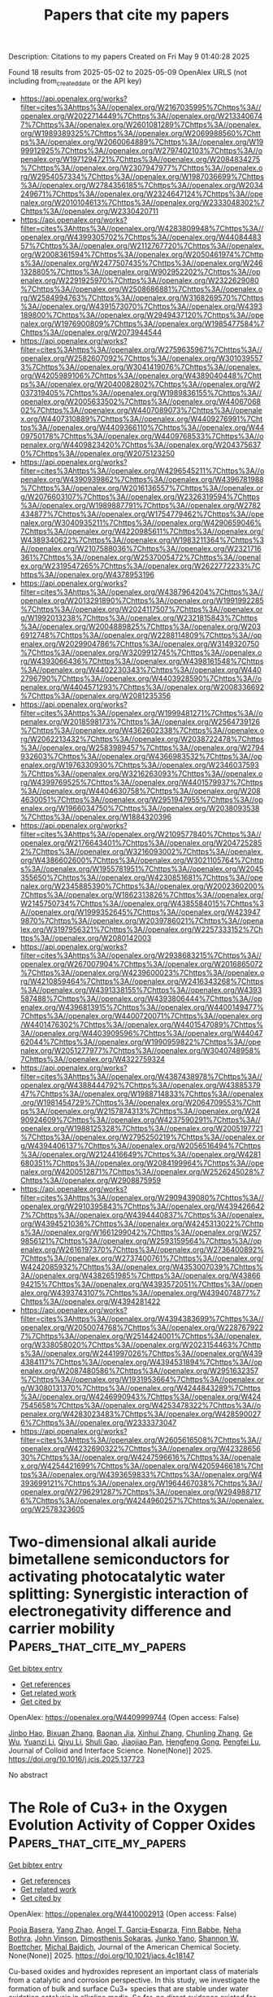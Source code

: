 #+TITLE: Papers that cite my papers
Description: Citations to my papers
Created on Fri May  9 01:40:28 2025

Found 18 results from 2025-05-02 to 2025-05-09
OpenAlex URLS (not including from_created_date or the API key)
- [[https://api.openalex.org/works?filter=cites%3Ahttps%3A//openalex.org/W2167035995%7Chttps%3A//openalex.org/W2022714449%7Chttps%3A//openalex.org/W2133406747%7Chttps%3A//openalex.org/W2601081289%7Chttps%3A//openalex.org/W1989389325%7Chttps%3A//openalex.org/W2069988560%7Chttps%3A//openalex.org/W2060064889%7Chttps%3A//openalex.org/W1999912925%7Chttps%3A//openalex.org/W2797402103%7Chttps%3A//openalex.org/W1971294721%7Chttps%3A//openalex.org/W2084834275%7Chttps%3A//openalex.org/W2307947977%7Chttps%3A//openalex.org/W2954057334%7Chttps%3A//openalex.org/W1987036699%7Chttps%3A//openalex.org/W2784356185%7Chttps%3A//openalex.org/W2034249671%7Chttps%3A//openalex.org/W2324647124%7Chttps%3A//openalex.org/W2010104613%7Chttps%3A//openalex.org/W2333048302%7Chttps%3A//openalex.org/W2330420711]]
- [[https://api.openalex.org/works?filter=cites%3Ahttps%3A//openalex.org/W4283809948%7Chttps%3A//openalex.org/W4399305702%7Chttps%3A//openalex.org/W4408448357%7Chttps%3A//openalex.org/W2112767720%7Chttps%3A//openalex.org/W2008361594%7Chttps%3A//openalex.org/W2050461974%7Chttps%3A//openalex.org/W2477507435%7Chttps%3A//openalex.org/W2461328805%7Chttps%3A//openalex.org/W902952202%7Chttps%3A//openalex.org/W2291925970%7Chttps%3A//openalex.org/W2322629080%7Chttps%3A//openalex.org/W2508686881%7Chttps%3A//openalex.org/W2584994763%7Chttps%3A//openalex.org/W3168269570%7Chttps%3A//openalex.org/W4391573070%7Chttps%3A//openalex.org/W4393189800%7Chttps%3A//openalex.org/W2949437120%7Chttps%3A//openalex.org/W1976900809%7Chttps%3A//openalex.org/W1985477584%7Chttps%3A//openalex.org/W2073944544]]
- [[https://api.openalex.org/works?filter=cites%3Ahttps%3A//openalex.org/W2759635967%7Chttps%3A//openalex.org/W2582607092%7Chttps%3A//openalex.org/W3010395573%7Chttps%3A//openalex.org/W3041419076%7Chttps%3A//openalex.org/W4205989106%7Chttps%3A//openalex.org/W4389040448%7Chttps%3A//openalex.org/W2040082802%7Chttps%3A//openalex.org/W2037319405%7Chttps%3A//openalex.org/W1989836155%7Chttps%3A//openalex.org/W2005633502%7Chttps%3A//openalex.org/W4406706802%7Chttps%3A//openalex.org/W4407089073%7Chttps%3A//openalex.org/W4407310889%7Chttps%3A//openalex.org/W4409276991%7Chttps%3A//openalex.org/W4409366110%7Chttps%3A//openalex.org/W4409750178%7Chttps%3A//openalex.org/W4409768533%7Chttps%3A//openalex.org/W4409823420%7Chttps%3A//openalex.org/W2043756370%7Chttps%3A//openalex.org/W2075123250]]
- [[https://api.openalex.org/works?filter=cites%3Ahttps%3A//openalex.org/W4296545211%7Chttps%3A//openalex.org/W4390939862%7Chttps%3A//openalex.org/W4396781988%7Chttps%3A//openalex.org/W2016136557%7Chttps%3A//openalex.org/W2076603107%7Chttps%3A//openalex.org/W2326319594%7Chttps%3A//openalex.org/W1989887791%7Chttps%3A//openalex.org/W2782434877%7Chttps%3A//openalex.org/W1754779462%7Chttps%3A//openalex.org/W3040935211%7Chttps%3A//openalex.org/W4290659046%7Chttps%3A//openalex.org/W4220985611%7Chttps%3A//openalex.org/W4389340622%7Chttps%3A//openalex.org/W1983211364%7Chttps%3A//openalex.org/W2107588036%7Chttps%3A//openalex.org/W2321716361%7Chttps%3A//openalex.org/W2537005472%7Chttps%3A//openalex.org/W2319547265%7Chttps%3A//openalex.org/W2622772233%7Chttps%3A//openalex.org/W4378953196]]
- [[https://api.openalex.org/works?filter=cites%3Ahttps%3A//openalex.org/W4387964204%7Chttps%3A//openalex.org/W2013291890%7Chttps%3A//openalex.org/W1991992285%7Chttps%3A//openalex.org/W2024117507%7Chttps%3A//openalex.org/W1992013238%7Chttps%3A//openalex.org/W2321815843%7Chttps%3A//openalex.org/W2004889825%7Chttps%3A//openalex.org/W2036912748%7Chttps%3A//openalex.org/W2288114809%7Chttps%3A//openalex.org/W2029904786%7Chttps%3A//openalex.org/W3149320750%7Chttps%3A//openalex.org/W3209912745%7Chttps%3A//openalex.org/W4393066436%7Chttps%3A//openalex.org/W4398161548%7Chttps%3A//openalex.org/W4402230343%7Chttps%3A//openalex.org/W4402796790%7Chttps%3A//openalex.org/W4403928590%7Chttps%3A//openalex.org/W4404571293%7Chttps%3A//openalex.org/W2008336692%7Chttps%3A//openalex.org/W2081235356]]
- [[https://api.openalex.org/works?filter=cites%3Ahttps%3A//openalex.org/W1999481271%7Chttps%3A//openalex.org/W2018598173%7Chttps%3A//openalex.org/W2564739126%7Chttps%3A//openalex.org/W4362602338%7Chttps%3A//openalex.org/W2062213432%7Chttps%3A//openalex.org/W2038722478%7Chttps%3A//openalex.org/W2583989457%7Chttps%3A//openalex.org/W2794932603%7Chttps%3A//openalex.org/W4366983532%7Chttps%3A//openalex.org/W1976330930%7Chttps%3A//openalex.org/W2346037593%7Chttps%3A//openalex.org/W3216263093%7Chttps%3A//openalex.org/W4399769525%7Chttps%3A//openalex.org/W4401579937%7Chttps%3A//openalex.org/W4404630758%7Chttps%3A//openalex.org/W2084630051%7Chttps%3A//openalex.org/W2951947955%7Chttps%3A//openalex.org/W1966034750%7Chttps%3A//openalex.org/W2038093538%7Chttps%3A//openalex.org/W1884320396]]
- [[https://api.openalex.org/works?filter=cites%3Ahttps%3A//openalex.org/W2109577840%7Chttps%3A//openalex.org/W2176643401%7Chttps%3A//openalex.org/W2047252852%7Chttps%3A//openalex.org/W3216093002%7Chttps%3A//openalex.org/W4386602600%7Chttps%3A//openalex.org/W3021105764%7Chttps%3A//openalex.org/W1955781951%7Chttps%3A//openalex.org/W2045355650%7Chttps%3A//openalex.org/W4230851681%7Chttps%3A//openalex.org/W2345885390%7Chttps%3A//openalex.org/W2002360200%7Chttps%3A//openalex.org/W1862313826%7Chttps%3A//openalex.org/W2145750734%7Chttps%3A//openalex.org/W4385584015%7Chttps%3A//openalex.org/W1999352645%7Chttps%3A//openalex.org/W4239479870%7Chttps%3A//openalex.org/W2039786021%7Chttps%3A//openalex.org/W3197956321%7Chttps%3A//openalex.org/W2257333152%7Chttps%3A//openalex.org/W2080142003]]
- [[https://api.openalex.org/works?filter=cites%3Ahttps%3A//openalex.org/W2938683215%7Chttps%3A//openalex.org/W267007904%7Chttps%3A//openalex.org/W2016865072%7Chttps%3A//openalex.org/W4239600023%7Chttps%3A//openalex.org/W4210859464%7Chttps%3A//openalex.org/W2416343268%7Chttps%3A//openalex.org/W4391338155%7Chttps%3A//openalex.org/W4393587488%7Chttps%3A//openalex.org/W4393806444%7Chttps%3A//openalex.org/W4396813915%7Chttps%3A//openalex.org/W4400149477%7Chttps%3A//openalex.org/W4400720071%7Chttps%3A//openalex.org/W4401476302%7Chttps%3A//openalex.org/W4401547089%7Chttps%3A//openalex.org/W4403909596%7Chttps%3A//openalex.org/W4404762044%7Chttps%3A//openalex.org/W1990959822%7Chttps%3A//openalex.org/W2051277977%7Chttps%3A//openalex.org/W3040748958%7Chttps%3A//openalex.org/W4322759324]]
- [[https://api.openalex.org/works?filter=cites%3Ahttps%3A//openalex.org/W4387438978%7Chttps%3A//openalex.org/W4388444792%7Chttps%3A//openalex.org/W4388537947%7Chttps%3A//openalex.org/W1988714833%7Chttps%3A//openalex.org/W1981454729%7Chttps%3A//openalex.org/W2064709553%7Chttps%3A//openalex.org/W2157874313%7Chttps%3A//openalex.org/W2490924609%7Chttps%3A//openalex.org/W4237590291%7Chttps%3A//openalex.org/W1988125328%7Chttps%3A//openalex.org/W2005197721%7Chttps%3A//openalex.org/W2795250219%7Chttps%3A//openalex.org/W4394406137%7Chttps%3A//openalex.org/W2056516494%7Chttps%3A//openalex.org/W2124416649%7Chttps%3A//openalex.org/W4281680351%7Chttps%3A//openalex.org/W2084199964%7Chttps%3A//openalex.org/W4200512871%7Chttps%3A//openalex.org/W2526245028%7Chttps%3A//openalex.org/W2908875959]]
- [[https://api.openalex.org/works?filter=cites%3Ahttps%3A//openalex.org/W2909439080%7Chttps%3A//openalex.org/W2910395843%7Chttps%3A//openalex.org/W4394266427%7Chttps%3A//openalex.org/W4394440837%7Chttps%3A//openalex.org/W4394521036%7Chttps%3A//openalex.org/W4245313022%7Chttps%3A//openalex.org/W1661299042%7Chttps%3A//openalex.org/W2579856121%7Chttps%3A//openalex.org/W2593159564%7Chttps%3A//openalex.org/W2616197370%7Chttps%3A//openalex.org/W2736400892%7Chttps%3A//openalex.org/W2737400761%7Chttps%3A//openalex.org/W4242085932%7Chttps%3A//openalex.org/W4353007039%7Chttps%3A//openalex.org/W4382651985%7Chttps%3A//openalex.org/W4386694215%7Chttps%3A//openalex.org/W4393572051%7Chttps%3A//openalex.org/W4393743107%7Chttps%3A//openalex.org/W4394074877%7Chttps%3A//openalex.org/W4394281422]]
- [[https://api.openalex.org/works?filter=cites%3Ahttps%3A//openalex.org/W4394383699%7Chttps%3A//openalex.org/W2050074768%7Chttps%3A//openalex.org/W2287679227%7Chttps%3A//openalex.org/W2514424001%7Chttps%3A//openalex.org/W338058020%7Chttps%3A//openalex.org/W2023154463%7Chttps%3A//openalex.org/W2441997026%7Chttps%3A//openalex.org/W4394384117%7Chttps%3A//openalex.org/W4394531894%7Chttps%3A//openalex.org/W2087480586%7Chttps%3A//openalex.org/W2951632357%7Chttps%3A//openalex.org/W1931953664%7Chttps%3A//openalex.org/W3080131370%7Chttps%3A//openalex.org/W4244843289%7Chttps%3A//openalex.org/W4246990943%7Chttps%3A//openalex.org/W4247545658%7Chttps%3A//openalex.org/W4253478322%7Chttps%3A//openalex.org/W4283023483%7Chttps%3A//openalex.org/W4285900276%7Chttps%3A//openalex.org/W2333373047]]
- [[https://api.openalex.org/works?filter=cites%3Ahttps%3A//openalex.org/W2605616508%7Chttps%3A//openalex.org/W4232690322%7Chttps%3A//openalex.org/W4232865630%7Chttps%3A//openalex.org/W4247596616%7Chttps%3A//openalex.org/W4254421699%7Chttps%3A//openalex.org/W4205946618%7Chttps%3A//openalex.org/W4393659833%7Chttps%3A//openalex.org/W4393699121%7Chttps%3A//openalex.org/W1964467038%7Chttps%3A//openalex.org/W2796291287%7Chttps%3A//openalex.org/W2949887176%7Chttps%3A//openalex.org/W4244960257%7Chttps%3A//openalex.org/W2578323605]]

* Two-dimensional alkali auride bimetallene semiconductors for activating photocatalytic water splitting: Synergistic interaction of electronegativity difference and carrier mobility  :Papers_that_cite_my_papers:
:PROPERTIES:
:UUID: https://openalex.org/W4409999744
:TOPICS: Advanced Photocatalysis Techniques, Electrocatalysts for Energy Conversion, Copper-based nanomaterials and applications
:PUBLICATION_DATE: 2025-05-01
:END:    
    
[[elisp:(doi-add-bibtex-entry "https://doi.org/10.1016/j.jcis.2025.137723")][Get bibtex entry]] 

- [[elisp:(progn (xref--push-markers (current-buffer) (point)) (oa--referenced-works "https://openalex.org/W4409999744"))][Get references]]
- [[elisp:(progn (xref--push-markers (current-buffer) (point)) (oa--related-works "https://openalex.org/W4409999744"))][Get related work]]
- [[elisp:(progn (xref--push-markers (current-buffer) (point)) (oa--cited-by-works "https://openalex.org/W4409999744"))][Get cited by]]

OpenAlex: https://openalex.org/W4409999744 (Open access: False)
    
[[https://openalex.org/A5001690348][Jinbo Hao]], [[https://openalex.org/A5006118369][Bixuan Zhang]], [[https://openalex.org/A5048952708][Baonan Jia]], [[https://openalex.org/A5100756078][Xinhui Zhang]], [[https://openalex.org/A5100439745][Chunling Zhang]], [[https://openalex.org/A5077789394][Ge Wu]], [[https://openalex.org/A5102303408][Yuanzi Li]], [[https://openalex.org/A5102023185][Qiyu Li]], [[https://openalex.org/A5067341007][Shuli Gao]], [[https://openalex.org/A5033743302][Jiaojiao Pan]], [[https://openalex.org/A5006655856][Hengfeng Gong]], [[https://openalex.org/A5101540137][Pengfei Lu]], Journal of Colloid and Interface Science. None(None)] 2025. https://doi.org/10.1016/j.jcis.2025.137723 
     
No abstract    

    

* The Role of Cu3+ in the Oxygen Evolution Activity of Copper Oxides  :Papers_that_cite_my_papers:
:PROPERTIES:
:UUID: https://openalex.org/W4410002913
:TOPICS: Copper-based nanomaterials and applications, Catalytic Processes in Materials Science, Electrocatalysts for Energy Conversion
:PUBLICATION_DATE: 2025-05-01
:END:    
    
[[elisp:(doi-add-bibtex-entry "https://doi.org/10.1021/jacs.4c18147")][Get bibtex entry]] 

- [[elisp:(progn (xref--push-markers (current-buffer) (point)) (oa--referenced-works "https://openalex.org/W4410002913"))][Get references]]
- [[elisp:(progn (xref--push-markers (current-buffer) (point)) (oa--related-works "https://openalex.org/W4410002913"))][Get related work]]
- [[elisp:(progn (xref--push-markers (current-buffer) (point)) (oa--cited-by-works "https://openalex.org/W4410002913"))][Get cited by]]

OpenAlex: https://openalex.org/W4410002913 (Open access: False)
    
[[https://openalex.org/A5065228598][Pooja Basera]], [[https://openalex.org/A5101473068][Yang Zhao]], [[https://openalex.org/A5001820658][Angel T. Garcia‐Esparza]], [[https://openalex.org/A5037047569][Finn Babbe]], [[https://openalex.org/A5038483522][Neha Bothra]], [[https://openalex.org/A5053179503][John Vinson]], [[https://openalex.org/A5064246875][Dimosthenis Sokaras]], [[https://openalex.org/A5087040660][Junko Yano]], [[https://openalex.org/A5032458792][Shannon W. Boettcher]], [[https://openalex.org/A5067205287][Michal Bajdich]], Journal of the American Chemical Society. None(None)] 2025. https://doi.org/10.1021/jacs.4c18147 
     
Cu-based oxides and hydroxides represent an important class of materials from a catalytic and corrosion perspective. In this study, we investigate the formation of bulk and surface Cu3+ species that are stable under water oxidation catalysis in alkaline media. So far, no direct evidence existed for the presence of hydroxides (CuOOH) or oxides, which were primarily proposed by theory. This work directly places CuOOH in the oxygen evolution reaction (OER) Pourbaix stability region with a calculated free energy of -208.68 kJ/mol, necessitating a revision of known Cu-H2O phase diagrams. We also predict that the active sites of CuOOH for the OER are consistent with a bridge O* site between the two Cu3+ atoms with onset at ≥1.6 V vs the reversible hydrogen electrode (RHE), aligning with experimentally observed Cu2+/3+ oxidation waves in cyclic voltammetry of Fe-free and Fe-spiked copper in alkaline media. Trace amounts of Fe (2 μg/mL (ppm) to 5 μg/mL) in the solution measurably enhance the catalytic activity of the OER, likely due to the adsorption of Fe species that serve as the active sites . Importantly, modulation excitation X-ray absorption spectroscopy (ME-XAS) of a Cu thin-film electrode shows a distinct Cu3+ fingerprint under OER conditions at 1.8 V vs RHE. Additionally, in situ Raman spectroscopy of polycrystalline Cu in 0.1 mol/L (M) KOH revealed features consistent with those calculated for CuOOH in addition to CuO. Overall, this work provides direct evidence of bulk electrochemical Cu3+ species under OER conditions and expands our longstanding understanding of the oxidation mechanism and catalytic activity of copper.    

    

* Femtosecond laser-induced diffusion and desorption of CO adsorbed on a weak electron–phonon coupling surface: Cu(110)  :Papers_that_cite_my_papers:
:PROPERTIES:
:UUID: https://openalex.org/W4410005931
:TOPICS: Advanced Chemical Physics Studies, nanoparticles nucleation surface interactions, Quantum, superfluid, helium dynamics
:PUBLICATION_DATE: 2025-05-01
:END:    
    
[[elisp:(doi-add-bibtex-entry "https://doi.org/10.1063/5.0256832")][Get bibtex entry]] 

- [[elisp:(progn (xref--push-markers (current-buffer) (point)) (oa--referenced-works "https://openalex.org/W4410005931"))][Get references]]
- [[elisp:(progn (xref--push-markers (current-buffer) (point)) (oa--related-works "https://openalex.org/W4410005931"))][Get related work]]
- [[elisp:(progn (xref--push-markers (current-buffer) (point)) (oa--cited-by-works "https://openalex.org/W4410005931"))][Get cited by]]

OpenAlex: https://openalex.org/W4410005931 (Open access: False)
    
[[https://openalex.org/A5069381161][Federico J. Gonzalez]], [[https://openalex.org/A5043230531][Alberto S. Muzas]], [[https://openalex.org/A5083674420][J. I. Juaristi]], [[https://openalex.org/A5064114895][M. Alducin]], [[https://openalex.org/A5044343175][H. F. Busnengo]], The Journal of Chemical Physics. 162(17)] 2025. https://doi.org/10.1063/5.0256832 
     
In this work, we perform molecular dynamics (MD) simulations of CO molecules chemisorbed on Cu(110) under femtosecond laser irradiation. We use the two temperature model and a previously developed potential energy surface based on density functional theory total energies (obtained using the nonlocal vdW-DF2 functional) and parameterized using artificial neural networks. We find that laser irradiation induces diffusion parallel to [1̄10] much more efficiently than parallel to [001] due to a significantly smaller energy barrier in the former case (i.e., 0.12 vs 0.49 eV). We also observe photoinduced desorption (an endothermic process characterized by ΔE = 0.6 eV) with a probability that exhibits a power law dependence with laser fluence. At the lowest fluence studied (F = 30 J m-2), for which experimental data are available, the theoretical photoinduced diffusion probabilities both parallel and perpendicular to [1̄10] agree with the measured values, whereas our calculations predict desorption probabilities smaller than those obtained in experiments. Our MD simulations show that (i) the energy exchange with the hot electron bath is the main responsible for photoinduced processes and (ii) phonons tend to reduce the kinetic energy of the adsorbate, as keeping fixed the position of the Cu atoms during the simulations (thereby quenching CO-phonon energy exchange) significantly increases CO diffusion and desorption probabilities. Thus, our study advances the understanding of ultrafast surface dynamics on metal surfaces with weak electron-phonon coupling, and we hope that it will motivate further experimental investigations.    

    

* First-principles analysis of effects of cerium doping on electrochemical corrosion behaviors of steel  :Papers_that_cite_my_papers:
:PROPERTIES:
:UUID: https://openalex.org/W4410012128
:TOPICS: Corrosion Behavior and Inhibition, Hydrogen embrittlement and corrosion behaviors in metals, Concrete Corrosion and Durability
:PUBLICATION_DATE: 2025-05-01
:END:    
    
[[elisp:(doi-add-bibtex-entry "https://doi.org/10.1016/j.jre.2025.04.027")][Get bibtex entry]] 

- [[elisp:(progn (xref--push-markers (current-buffer) (point)) (oa--referenced-works "https://openalex.org/W4410012128"))][Get references]]
- [[elisp:(progn (xref--push-markers (current-buffer) (point)) (oa--related-works "https://openalex.org/W4410012128"))][Get related work]]
- [[elisp:(progn (xref--push-markers (current-buffer) (point)) (oa--cited-by-works "https://openalex.org/W4410012128"))][Get cited by]]

OpenAlex: https://openalex.org/W4410012128 (Open access: False)
    
[[https://openalex.org/A5100694698][Xiangjun Liu]], [[https://openalex.org/A5113342256][Zhongqiao Ma]], [[https://openalex.org/A5102896464][Changqiao Yang]], [[https://openalex.org/A5100701415][Xiang Li]], [[https://openalex.org/A5112938078][Jichun Yang]], [[https://openalex.org/A5110022778][Huiping Ren]], [[https://openalex.org/A5002378444][Hui Ma]], Journal of Rare Earths. None(None)] 2025. https://doi.org/10.1016/j.jre.2025.04.027 
     
No abstract    

    

* The application and research progress of d-band center theory in the field of water electrolysis  :Papers_that_cite_my_papers:
:PROPERTIES:
:UUID: https://openalex.org/W4410016001
:TOPICS: Electrocatalysts for Energy Conversion, Ammonia Synthesis and Nitrogen Reduction, Fuel Cells and Related Materials
:PUBLICATION_DATE: 2025-05-01
:END:    
    
[[elisp:(doi-add-bibtex-entry "https://doi.org/10.1016/j.ijhydene.2025.02.305")][Get bibtex entry]] 

- [[elisp:(progn (xref--push-markers (current-buffer) (point)) (oa--referenced-works "https://openalex.org/W4410016001"))][Get references]]
- [[elisp:(progn (xref--push-markers (current-buffer) (point)) (oa--related-works "https://openalex.org/W4410016001"))][Get related work]]
- [[elisp:(progn (xref--push-markers (current-buffer) (point)) (oa--cited-by-works "https://openalex.org/W4410016001"))][Get cited by]]

OpenAlex: https://openalex.org/W4410016001 (Open access: False)
    
[[https://openalex.org/A5100396632][Kui Li]], [[https://openalex.org/A5041306301][Zhiwei Tao]], [[https://openalex.org/A5112680470][Xinxia Ma]], [[https://openalex.org/A5023364642][Jiang Wu]], [[https://openalex.org/A5011823896][Tianyu Wu]], [[https://openalex.org/A5101379589][Chengjie Guo]], [[https://openalex.org/A5110365688][Yumin Qi]], [[https://openalex.org/A5037308853][Jinlei Yu]], [[https://openalex.org/A5101513130][Jiaqi Zheng]], [[https://openalex.org/A5046657299][Jianying Xue]], International Journal of Hydrogen Energy. 132(None)] 2025. https://doi.org/10.1016/j.ijhydene.2025.02.305 
     
No abstract    

    

* Computational exploration of codoped Fe and Ru single-atom catalysts for the oxygen reduction reaction  :Papers_that_cite_my_papers:
:PROPERTIES:
:UUID: https://openalex.org/W4410016665
:TOPICS: Electrocatalysts for Energy Conversion, Catalytic Processes in Materials Science, Machine Learning in Materials Science
:PUBLICATION_DATE: 2025-05-01
:END:    
    
[[elisp:(doi-add-bibtex-entry "https://doi.org/10.1016/j.jcat.2025.116163")][Get bibtex entry]] 

- [[elisp:(progn (xref--push-markers (current-buffer) (point)) (oa--referenced-works "https://openalex.org/W4410016665"))][Get references]]
- [[elisp:(progn (xref--push-markers (current-buffer) (point)) (oa--related-works "https://openalex.org/W4410016665"))][Get related work]]
- [[elisp:(progn (xref--push-markers (current-buffer) (point)) (oa--cited-by-works "https://openalex.org/W4410016665"))][Get cited by]]

OpenAlex: https://openalex.org/W4410016665 (Open access: False)
    
[[https://openalex.org/A5034971788][Haojun Jia]], [[https://openalex.org/A5029457626][Chenru Duan]], [[https://openalex.org/A5023330432][Gianmarco Terrones]], [[https://openalex.org/A5009462742][Ilia Kevlishvili]], [[https://openalex.org/A5050671822][Heather J. Kulik]], Journal of Catalysis. None(None)] 2025. https://doi.org/10.1016/j.jcat.2025.116163 
     
No abstract    

    

* Manganese-containing electrocatalysts for sustainable acidic oxygen evolution  :Papers_that_cite_my_papers:
:PROPERTIES:
:UUID: https://openalex.org/W4410022192
:TOPICS: Electrocatalysts for Energy Conversion, Electrochemical Analysis and Applications, Fuel Cells and Related Materials
:PUBLICATION_DATE: 2025-05-01
:END:    
    
[[elisp:(doi-add-bibtex-entry "https://doi.org/10.1016/j.esci.2025.100427")][Get bibtex entry]] 

- [[elisp:(progn (xref--push-markers (current-buffer) (point)) (oa--referenced-works "https://openalex.org/W4410022192"))][Get references]]
- [[elisp:(progn (xref--push-markers (current-buffer) (point)) (oa--related-works "https://openalex.org/W4410022192"))][Get related work]]
- [[elisp:(progn (xref--push-markers (current-buffer) (point)) (oa--cited-by-works "https://openalex.org/W4410022192"))][Get cited by]]

OpenAlex: https://openalex.org/W4410022192 (Open access: True)
    
[[https://openalex.org/A5101068894][Wenqi Jia]], [[https://openalex.org/A5049252022][Licheng Miao]], [[https://openalex.org/A5071631246][Xuejie Cao]], [[https://openalex.org/A5100733432][Xiaojie Chen]], [[https://openalex.org/A5100661546][Ting Jin]], [[https://openalex.org/A5049506458][Fangyi Cheng]], [[https://openalex.org/A5014197896][Lifang Jiao]], [[https://openalex.org/A5100450146][Jun Chen]], eScience. None(None)] 2025. https://doi.org/10.1016/j.esci.2025.100427 
     
No abstract    

    

* From pages to patterns: Towards extracting catalytic knowledge from structure and text for transition-metal complexes and metal-organic frameworks  :Papers_that_cite_my_papers:
:PROPERTIES:
:UUID: https://openalex.org/W4410023182
:TOPICS: Machine Learning in Materials Science, Computational Drug Discovery Methods, Catalysis and Oxidation Reactions
:PUBLICATION_DATE: 2025-05-01
:END:    
    
[[elisp:(doi-add-bibtex-entry "https://doi.org/10.1016/j.jcat.2025.116174")][Get bibtex entry]] 

- [[elisp:(progn (xref--push-markers (current-buffer) (point)) (oa--referenced-works "https://openalex.org/W4410023182"))][Get references]]
- [[elisp:(progn (xref--push-markers (current-buffer) (point)) (oa--related-works "https://openalex.org/W4410023182"))][Get related work]]
- [[elisp:(progn (xref--push-markers (current-buffer) (point)) (oa--cited-by-works "https://openalex.org/W4410023182"))][Get cited by]]

OpenAlex: https://openalex.org/W4410023182 (Open access: True)
    
[[https://openalex.org/A5038652876][Aditya Nandy]], Journal of Catalysis. None(None)] 2025. https://doi.org/10.1016/j.jcat.2025.116174 
     
No abstract    

    

* DeePMD-kit v3: A Multiple-Backend Framework for Machine Learning Potentials  :Papers_that_cite_my_papers:
:PROPERTIES:
:UUID: https://openalex.org/W4410027863
:TOPICS: Machine Learning in Materials Science, Computational Drug Discovery Methods, Topic Modeling
:PUBLICATION_DATE: 2025-05-02
:END:    
    
[[elisp:(doi-add-bibtex-entry "https://doi.org/10.1021/acs.jctc.5c00340")][Get bibtex entry]] 

- [[elisp:(progn (xref--push-markers (current-buffer) (point)) (oa--referenced-works "https://openalex.org/W4410027863"))][Get references]]
- [[elisp:(progn (xref--push-markers (current-buffer) (point)) (oa--related-works "https://openalex.org/W4410027863"))][Get related work]]
- [[elisp:(progn (xref--push-markers (current-buffer) (point)) (oa--cited-by-works "https://openalex.org/W4410027863"))][Get cited by]]

OpenAlex: https://openalex.org/W4410027863 (Open access: False)
    
[[https://openalex.org/A5042165620][Jinzhe Zeng]], [[https://openalex.org/A5100461295][Duo Zhang]], [[https://openalex.org/A5014792249][Anyang Peng]], [[https://openalex.org/A5103856787][Xiangyu Zhang]], [[https://openalex.org/A5111013099][S Z He]], [[https://openalex.org/A5115601765][Yan Wang]], [[https://openalex.org/A5063919709][Xinzijian Liu]], [[https://openalex.org/A5113185077][Hangrui Bi]], [[https://openalex.org/A5100427064][Yifan Li]], [[https://openalex.org/A5101661330][Chun Cai]], [[https://openalex.org/A5047129925][Chengqian Zhang]], [[https://openalex.org/A5101085131][Yiming Du]], [[https://openalex.org/A5046099614][Jiaxin Zhu]], [[https://openalex.org/A5046261830][Pinghui Mo]], [[https://openalex.org/A5083872076][Zhengtao Huang]], [[https://openalex.org/A5088745537][Qiyu Zeng]], [[https://openalex.org/A5066683121][Shaochen Shi]], [[https://openalex.org/A5102761441][Xuejian Qin]], [[https://openalex.org/A5001046215][Zhaoxi Yu]], [[https://openalex.org/A5029610652][Chenxing Luo]], [[https://openalex.org/A5100624641][Ye Ding]], [[https://openalex.org/A5036330263][Yun‐Pei Liu]], [[https://openalex.org/A5038998570][Ruosong Shi]], [[https://openalex.org/A5100345004][Zhenyu Wang]], [[https://openalex.org/A5008273975][Sigbjørn Løland Bore]], [[https://openalex.org/A5000144720][Junhan Chang]], [[https://openalex.org/A5109538467][Zhe Deng]], [[https://openalex.org/A5056202643][Zhaonan Ding]], [[https://openalex.org/A5027948711][Siyuan Han]], [[https://openalex.org/A5033115628][Wanrun Jiang]], [[https://openalex.org/A5061200287][Guolin Ke]], [[https://openalex.org/A5101485245][Zhaoqing Liu]], [[https://openalex.org/A5005925476][Denghui Lu]], [[https://openalex.org/A5027185260][Koki Muraoka]], [[https://openalex.org/A5040268436][Hananeh Oliaei]], [[https://openalex.org/A5044935228][Anurag Kumar Singh]], [[https://openalex.org/A5053054298][Haohui Que]], [[https://openalex.org/A5101058591][Weihong Xu]], [[https://openalex.org/A5073837731][Zhangmancang Xu]], [[https://openalex.org/A5071891782][Yong‐Bin Zhuang]], [[https://openalex.org/A5085033173][Jiayu Dai]], [[https://openalex.org/A5007304685][Timothy J. Giese]], [[https://openalex.org/A5101648065][Weile Jia]], [[https://openalex.org/A5078442921][Ben Bin Xu]], [[https://openalex.org/A5076436548][Darrin M. York]], [[https://openalex.org/A5100689117][Linfeng Zhang]], [[https://openalex.org/A5100452643][Han Wang]], Journal of Chemical Theory and Computation. None(None)] 2025. https://doi.org/10.1021/acs.jctc.5c00340 
     
In recent years, machine learning potentials (MLPs) have become indispensable tools in physics, chemistry, and materials science, driving the development of software packages for molecular dynamics (MD) simulations and related applications. These packages, typically built on specific machine learning frameworks, such as TensorFlow, PyTorch, or JAX, face integration challenges when advanced applications demand communication across different frameworks. The previous TensorFlow-based implementation of the DeePMD-kit exemplified these limitations. In this work, we introduce DeePMD-kit version 3, a significant update featuring a multibackend framework that supports TensorFlow, PyTorch, JAX, and PaddlePaddle backends, and demonstrate the versatility of this architecture through the integration of other MLP packages and of differentiable molecular force fields. This architecture allows seamless back-end switching with minimal modifications, enabling users and developers to integrate DeePMD-kit with other packages using different machine learning frameworks. This innovation facilitates the development of more complex and interoperable workflows, paving the way for broader applications of MLPs in scientific research.    

    

* First-principles investigation of Pt-doped Zr2CSeT (T = F, Cl, Br, I) as high-performance bifunctional ORR/OER catalysts  :Papers_that_cite_my_papers:
:PROPERTIES:
:UUID: https://openalex.org/W4410031087
:TOPICS: MXene and MAX Phase Materials, Electrocatalysts for Energy Conversion, Catalysis and Hydrodesulfurization Studies
:PUBLICATION_DATE: 2025-05-01
:END:    
    
[[elisp:(doi-add-bibtex-entry "https://doi.org/10.1016/j.physb.2025.417348")][Get bibtex entry]] 

- [[elisp:(progn (xref--push-markers (current-buffer) (point)) (oa--referenced-works "https://openalex.org/W4410031087"))][Get references]]
- [[elisp:(progn (xref--push-markers (current-buffer) (point)) (oa--related-works "https://openalex.org/W4410031087"))][Get related work]]
- [[elisp:(progn (xref--push-markers (current-buffer) (point)) (oa--cited-by-works "https://openalex.org/W4410031087"))][Get cited by]]

OpenAlex: https://openalex.org/W4410031087 (Open access: False)
    
[[https://openalex.org/A5100355012][Pengfei Liu]], [[https://openalex.org/A5100451528][Xiao‐Hong Li]], [[https://openalex.org/A5084022796][Rui-Zhou Zhang]], [[https://openalex.org/A5101748243][Hong‐Ling Cui]], Physica B Condensed Matter. None(None)] 2025. https://doi.org/10.1016/j.physb.2025.417348 
     
No abstract    

    

* Deciphering Size and Shape Effects on the Structure Sensitivity of the CO2 Methanation Reaction on Nickel  :Papers_that_cite_my_papers:
:PROPERTIES:
:UUID: https://openalex.org/W4410037436
:TOPICS: Catalytic Processes in Materials Science, Machine Learning in Materials Science, nanoparticles nucleation surface interactions
:PUBLICATION_DATE: 2025-05-02
:END:    
    
[[elisp:(doi-add-bibtex-entry "https://doi.org/10.1021/acscatal.4c08084")][Get bibtex entry]] 

- [[elisp:(progn (xref--push-markers (current-buffer) (point)) (oa--referenced-works "https://openalex.org/W4410037436"))][Get references]]
- [[elisp:(progn (xref--push-markers (current-buffer) (point)) (oa--related-works "https://openalex.org/W4410037436"))][Get related work]]
- [[elisp:(progn (xref--push-markers (current-buffer) (point)) (oa--cited-by-works "https://openalex.org/W4410037436"))][Get cited by]]

OpenAlex: https://openalex.org/W4410037436 (Open access: True)
    
[[https://openalex.org/A5005619615][Giulia Spano]], [[https://openalex.org/A5102707586][Matteo Ferri]], [[https://openalex.org/A5022902169][Raffaele Cheula]], [[https://openalex.org/A5004127604][Matteo Monai]], [[https://openalex.org/A5053188243][Bert M. Weckhuysen]], [[https://openalex.org/A5054237227][Matteo Maestri]], ACS Catalysis. None(None)] 2025. https://doi.org/10.1021/acscatal.4c08084 
     
No abstract    

    

* Data-driven discovery of single-atom catalysts for CO2 reduction considering the pH-dependency at the reversible hydrogen electrode scale  :Papers_that_cite_my_papers:
:PROPERTIES:
:UUID: https://openalex.org/W4410045038
:TOPICS: CO2 Reduction Techniques and Catalysts, Electrocatalysts for Energy Conversion, Ionic liquids properties and applications
:PUBLICATION_DATE: 2025-05-02
:END:    
    
[[elisp:(doi-add-bibtex-entry "https://doi.org/10.1063/5.0267969")][Get bibtex entry]] 

- [[elisp:(progn (xref--push-markers (current-buffer) (point)) (oa--referenced-works "https://openalex.org/W4410045038"))][Get references]]
- [[elisp:(progn (xref--push-markers (current-buffer) (point)) (oa--related-works "https://openalex.org/W4410045038"))][Get related work]]
- [[elisp:(progn (xref--push-markers (current-buffer) (point)) (oa--cited-by-works "https://openalex.org/W4410045038"))][Get cited by]]

OpenAlex: https://openalex.org/W4410045038 (Open access: False)
    
[[https://openalex.org/A5100568187][Yue Chu]], [[https://openalex.org/A5100449583][Yuhang Wang]], [[https://openalex.org/A5100366363][Di Zhang]], [[https://openalex.org/A5030108451][Xuedan Song]], [[https://openalex.org/A5100605678][Chang Yu]], [[https://openalex.org/A5100348631][Hao Li]], The Journal of Chemical Physics. 162(17)] 2025. https://doi.org/10.1063/5.0267969 
     
The electrochemical carbon dioxide reduction reaction (CO2RR) represents a promising approach to mitigating climate change and addressing energy challenges by converting CO2 into value-added chemicals. Among various CO2RR products, CO is attractive due to its economic viability and industrial relevance. By integrating large-scale data mining (with 939 experimental performance data), we reveal that the catalytic performance of d-block transition metal-based single-atom catalysts (SACs) for CO2RR is influenced not only by the coordination environment but also significantly by pH. However, the unified model that could accurately depict the pH-dependent CO2RR to CO activity of d-block SACs is urgently needed. Herein, we conducted pH-dependent microkinetic modeling based upon density functional theory calculations and pH-electric field coupled microkinetic modeling to analyze CO2RR performance of 101 SACs. Our data-driven screening identifies 12 high-performance SACs with promising CO selectivity across different pH conditions, primarily based on Fe, Cu, and Ni centers. We establish a scaling relation between key intermediates (*COOH and *CO) and analyze their adsorption behaviors under varying electrochemical conditions. Furthermore, our pH-dependent microkinetic modeling reveals the critical role of electric field effects in determining catalytic performance, aligning well with experimental turnover frequency values. Most importantly, our theoretical model accurately captures the pH-dependent performance of CO2RR-to-CO on d-block SACs, which is experimentally validated and serves as a general theoretical framework for the rational design of high-performance CO2RR catalysts. Based on this model, we identify a series of promising M–N–C catalysts, providing a universal design principle for optimizing CO2-to-CO conversion.    

    

* A theoretical study on ion irradiation engineered defect formation and hydrogen evolution on two-dimensional MoS2  :Papers_that_cite_my_papers:
:PROPERTIES:
:UUID: https://openalex.org/W4410055577
:TOPICS: MXene and MAX Phase Materials, Advanced Memory and Neural Computing, 2D Materials and Applications
:PUBLICATION_DATE: 2025-05-01
:END:    
    
[[elisp:(doi-add-bibtex-entry "https://doi.org/10.1016/j.flatc.2025.100873")][Get bibtex entry]] 

- [[elisp:(progn (xref--push-markers (current-buffer) (point)) (oa--referenced-works "https://openalex.org/W4410055577"))][Get references]]
- [[elisp:(progn (xref--push-markers (current-buffer) (point)) (oa--related-works "https://openalex.org/W4410055577"))][Get related work]]
- [[elisp:(progn (xref--push-markers (current-buffer) (point)) (oa--cited-by-works "https://openalex.org/W4410055577"))][Get cited by]]

OpenAlex: https://openalex.org/W4410055577 (Open access: False)
    
[[https://openalex.org/A5114243138][Jiahua Xu]], [[https://openalex.org/A5014070259][Tianzhao Li]], [[https://openalex.org/A5076095171][Wenjin Gao]], [[https://openalex.org/A5027377025][Miaogen Chen]], [[https://openalex.org/A5089428279][Jinge Wu]], [[https://openalex.org/A5043845686][Tianchao Niu]], [[https://openalex.org/A5052759689][Miao Zhou]], FlatChem. None(None)] 2025. https://doi.org/10.1016/j.flatc.2025.100873 
     
No abstract    

    

* First-Principles Study on Direct Z-Scheme SnC/SnS2 Heterostructures for Photocatalytic Water Splitting  :Papers_that_cite_my_papers:
:PROPERTIES:
:UUID: https://openalex.org/W4410069172
:TOPICS: Advanced Photocatalysis Techniques, Copper-based nanomaterials and applications, ZnO doping and properties
:PUBLICATION_DATE: 2025-05-04
:END:    
    
[[elisp:(doi-add-bibtex-entry "https://doi.org/10.3390/chemistry7030076")][Get bibtex entry]] 

- [[elisp:(progn (xref--push-markers (current-buffer) (point)) (oa--referenced-works "https://openalex.org/W4410069172"))][Get references]]
- [[elisp:(progn (xref--push-markers (current-buffer) (point)) (oa--related-works "https://openalex.org/W4410069172"))][Get related work]]
- [[elisp:(progn (xref--push-markers (current-buffer) (point)) (oa--cited-by-works "https://openalex.org/W4410069172"))][Get cited by]]

OpenAlex: https://openalex.org/W4410069172 (Open access: True)
    
[[https://openalex.org/A5104166041][Sisi Zhou]], [[https://openalex.org/A5022734102][Yuliang Mao]], Chemistry. 7(3)] 2025. https://doi.org/10.3390/chemistry7030076 
     
Direct Z-scheme heterojunctions are known for their unique carrier mobility mechanism, which significantly improves photocatalytic water splitting efficiency. In this study, we use first-principles simulations to determine the stability, electrical, and photocatalytic properties of a SnC/SnS2 heterojunction. Analyses of the projected energy band and state density demonstrate that the SnC/SnS2 heterojunction exhibits an indirect band gap of 0.80 eV and a type-II band alignment. Analysis of its work function shows that the SnC/SnS2 heterojunction has a built-in electric field pointing from the SnC monolayer to the SnS2 monolayer. The band edge position and the differential charge density indicate that the SnC/SnS2 heterostructure exhibits a Z-scheme photocatalytic mechanism. Furthermore, the SnC/SnS2 heterojunction exhibits excellent visible-light absorption and high solar-to-hydrogen efficiency of 32.8%. It is found that the band gap and light absorption of the heterojunction can be effectively tuned by biaxial strain. These results demonstrate that the fabricated SnC/SnS2 heterojunction has significant photocatalysis potential.    

    

* Untangling the Mechanisms in Magneto‐Electrocatalytic Oxygen Evolution  :Papers_that_cite_my_papers:
:PROPERTIES:
:UUID: https://openalex.org/W4410035834
:TOPICS: Electrocatalysts for Energy Conversion, Advanced battery technologies research, Copper-based nanomaterials and applications
:PUBLICATION_DATE: 2025-05-02
:END:    
    
[[elisp:(doi-add-bibtex-entry "https://doi.org/10.1002/smll.202412852")][Get bibtex entry]] 

- [[elisp:(progn (xref--push-markers (current-buffer) (point)) (oa--referenced-works "https://openalex.org/W4410035834"))][Get references]]
- [[elisp:(progn (xref--push-markers (current-buffer) (point)) (oa--related-works "https://openalex.org/W4410035834"))][Get related work]]
- [[elisp:(progn (xref--push-markers (current-buffer) (point)) (oa--cited-by-works "https://openalex.org/W4410035834"))][Get cited by]]

OpenAlex: https://openalex.org/W4410035834 (Open access: True)
    
[[https://openalex.org/A5061882531][Amy Radford]], [[https://openalex.org/A5114195030][Dorottya Szalay]], [[https://openalex.org/A5100644705][Qiming Chen]], [[https://openalex.org/A5073893609][Mengfan Ying]], [[https://openalex.org/A5102759622][Mingyu Luo]], [[https://openalex.org/A5043695923][Xuelei Pan]], [[https://openalex.org/A5081859091][Michail Stamatakis]], [[https://openalex.org/A5100776876][Yiyang Li]], [[https://openalex.org/A5101410665][Chen Wu]], [[https://openalex.org/A5091670688][Shik Chi Edman Tsang]], Small. None(None)] 2025. https://doi.org/10.1002/smll.202412852 
     
Abstract External magnetic fields emerge as a promising method for enhancing the electrocatalytic oxygen evolution reaction (OER), yet the underlying magneto‐electric (ME) mechanisms are not well understood. The slow kinetics of OER make it a key challenge in electrocatalytic water‐splitting, a promising technique for sustainable H 2 fuel production. Herein, a systematic approach is presented to analyzing the ME mechanisms governing OER, using metallic‐plate (Ni foam, Ni sheet, and Pt sheet) and powder‐based (Co 3 O 4 /BaFe 12 O 19 on carbon paper) electrodes. Through controlled experiments using varying magnetic field strengths and orientations, Lorentz force and spin‐polarization mechanisms are separated. For metallic electrodes, the effects are orientation‐dependent, indicating domination by Lorentz force. Magnetic flux density about the electrode surface is shown to govern the Lorentz force behavior. Interestingly, a “pseudo” effect is discovered which results from the relative position of the reference electrode, highlighting the importance of experimental design. The Co 3 O 4 systems display minimal orientation dependence, indicating spin‐polarization domination. Introducing BaFe 12 O 19 as a magnetic co‐catalyst further amplifies the ME effect, marking the first demonstration of magnetic co‐catalyst enhancement in magneto‐electrocatalysis. This work provides key insights into ME mechanisms, linking electrode composition, magnetism, and geometry to performance, offering new pathways for optimizing future magneto‐electrocatalytic systems.    

    

* Atomic Energy Accuracy of Neural Network Potentials: Harnessing Pretraining and Transfer Learning  :Papers_that_cite_my_papers:
:PROPERTIES:
:UUID: https://openalex.org/W4410076782
:TOPICS: Machine Learning in Materials Science, Nuclear Materials and Properties, Nuclear Physics and Applications
:PUBLICATION_DATE: 2025-05-05
:END:    
    
[[elisp:(doi-add-bibtex-entry "https://doi.org/10.1021/acs.jcim.5c00079")][Get bibtex entry]] 

- [[elisp:(progn (xref--push-markers (current-buffer) (point)) (oa--referenced-works "https://openalex.org/W4410076782"))][Get references]]
- [[elisp:(progn (xref--push-markers (current-buffer) (point)) (oa--related-works "https://openalex.org/W4410076782"))][Get related work]]
- [[elisp:(progn (xref--push-markers (current-buffer) (point)) (oa--cited-by-works "https://openalex.org/W4410076782"))][Get cited by]]

OpenAlex: https://openalex.org/W4410076782 (Open access: False)
    
[[https://openalex.org/A5080391508][Gang Seob Jung]], Journal of Chemical Information and Modeling. None(None)] 2025. https://doi.org/10.1021/acs.jcim.5c00079 
     
Machine learning-based interatomic potentials (MLIPs) have transformed the prediction of potential energy surfaces (PESs), achieving accuracy comparable to ab initio calculations. However, atomic energy predictions, often assumed to lack physical meaning, remain underexplored. In this study, we demonstrate that inaccuracies in atomic energy predictions reduce the robustness and transferability of Neural Network Potentials (NNPs) and atomic energy error can be masked in total energy predictions due to error cancellation. We validate this finding using challenging configurations involving deformation and failure under tensile loading. By pretraining atomic energy predictions using empirical potentials and applying transfer learning with density functional theory (DFT) data, we achieve notable improvements in the accuracy of total energy, forces, and stress predictions. Furthermore, this approach enhances the robustness and transferability of NNPs, emphasizing the importance of atomic energy predictions in developing high-quality and reliable MLIPs.    

    

* CHIPS-FF: Evaluating Universal Machine Learning Force Fields for Material Properties  :Papers_that_cite_my_papers:
:PROPERTIES:
:UUID: https://openalex.org/W4410079056
:TOPICS: Machine Learning in Materials Science, Advanced Materials Characterization Techniques, Nuclear Materials and Properties
:PUBLICATION_DATE: 2025-05-05
:END:    
    
[[elisp:(doi-add-bibtex-entry "https://doi.org/10.1021/acsmaterialslett.5c00093")][Get bibtex entry]] 

- [[elisp:(progn (xref--push-markers (current-buffer) (point)) (oa--referenced-works "https://openalex.org/W4410079056"))][Get references]]
- [[elisp:(progn (xref--push-markers (current-buffer) (point)) (oa--related-works "https://openalex.org/W4410079056"))][Get related work]]
- [[elisp:(progn (xref--push-markers (current-buffer) (point)) (oa--cited-by-works "https://openalex.org/W4410079056"))][Get cited by]]

OpenAlex: https://openalex.org/W4410079056 (Open access: True)
    
[[https://openalex.org/A5010732302][Daniel Wines]], [[https://openalex.org/A5019215236][Kamal Choudhary]], ACS Materials Letters. None(None)] 2025. https://doi.org/10.1021/acsmaterialslett.5c00093 
     
No abstract    

    

* Integrated Strategies Toward the Capture and Electrochemical Conversion of Low‐Concentration Carbon Dioxide  :Papers_that_cite_my_papers:
:PROPERTIES:
:UUID: https://openalex.org/W4410075584
:TOPICS: CO2 Reduction Techniques and Catalysts, Carbon Dioxide Capture Technologies, Molten salt chemistry and electrochemical processes
:PUBLICATION_DATE: 2025-05-04
:END:    
    
[[elisp:(doi-add-bibtex-entry "https://doi.org/10.1002/exp.20240006")][Get bibtex entry]] 

- [[elisp:(progn (xref--push-markers (current-buffer) (point)) (oa--referenced-works "https://openalex.org/W4410075584"))][Get references]]
- [[elisp:(progn (xref--push-markers (current-buffer) (point)) (oa--related-works "https://openalex.org/W4410075584"))][Get related work]]
- [[elisp:(progn (xref--push-markers (current-buffer) (point)) (oa--cited-by-works "https://openalex.org/W4410075584"))][Get cited by]]

OpenAlex: https://openalex.org/W4410075584 (Open access: True)
    
[[https://openalex.org/A5101686892][Zhenyi Yang]], [[https://openalex.org/A5042798454][Xingqiu Li]], [[https://openalex.org/A5086727628][Xianglong Cui]], [[https://openalex.org/A5102370917][Zhen Zheng]], [[https://openalex.org/A5061404216][Penglun Zheng]], [[https://openalex.org/A5006297542][Yu Zhang]], Exploration. None(None)] 2025. https://doi.org/10.1002/exp.20240006 
     
ABSTRACT Electrochemical reduction of carbon dioxide (CO 2 ) has been considered a promising route to reduce net carbon emissions and thus mitigate global warming issues. In practice, it mainly involves two processes including the CO 2 capture and subsequent electrochemical conversion. From the perfective of feasible and economic benefits, it is of practical significance to develop integrated CO 2 capture and conversion systems in an efficient way. However, a majority of studies have been currently focusing on the independent process, and the development of integrated strategies is still in the initial stage. This review mainly covers the recent progress on the integrated technologies of CO 2 capture and electrochemical conversion, including the integration strategies, mechanisms, and corresponding issues. The advantages and disadvantages of those strategies are particularly discussed, aiming to identify the viable routes for future applications. To conclude, the challenges and prospects in terms of the research direction in this field are provided, with the hope of promoting practical CO 2 utilization from the fundamental aspects.    

    
